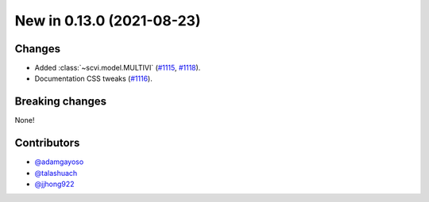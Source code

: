 New in 0.13.0 (2021-08-23)
--------------------------

Changes
~~~~~~~
- Added :class:`~scvi.model.MULTIVI` (`#1115`_, `#1118`_).
- Documentation CSS tweaks (`#1116`_).

Breaking changes
~~~~~~~~~~~~~~~~
None!

Contributors
~~~~~~~~~~~~
- `@adamgayoso`_
- `@talashuach`_
- `@jjhong922`_

.. _`@adamgayoso`: https://github.com/adamgayoso
.. _`@talashuach`: https://github.com/talashuach
.. _`@jjhong922`: https://github.com/jjhong922



.. _`#1115`: https://github.com/YosefLab/scvi-tools/pull/1115
.. _`#1118`: https://github.com/YosefLab/scvi-tools/pull/1118
.. _`#1116`: https://github.com/YosefLab/scvi-tools/pull/1116
